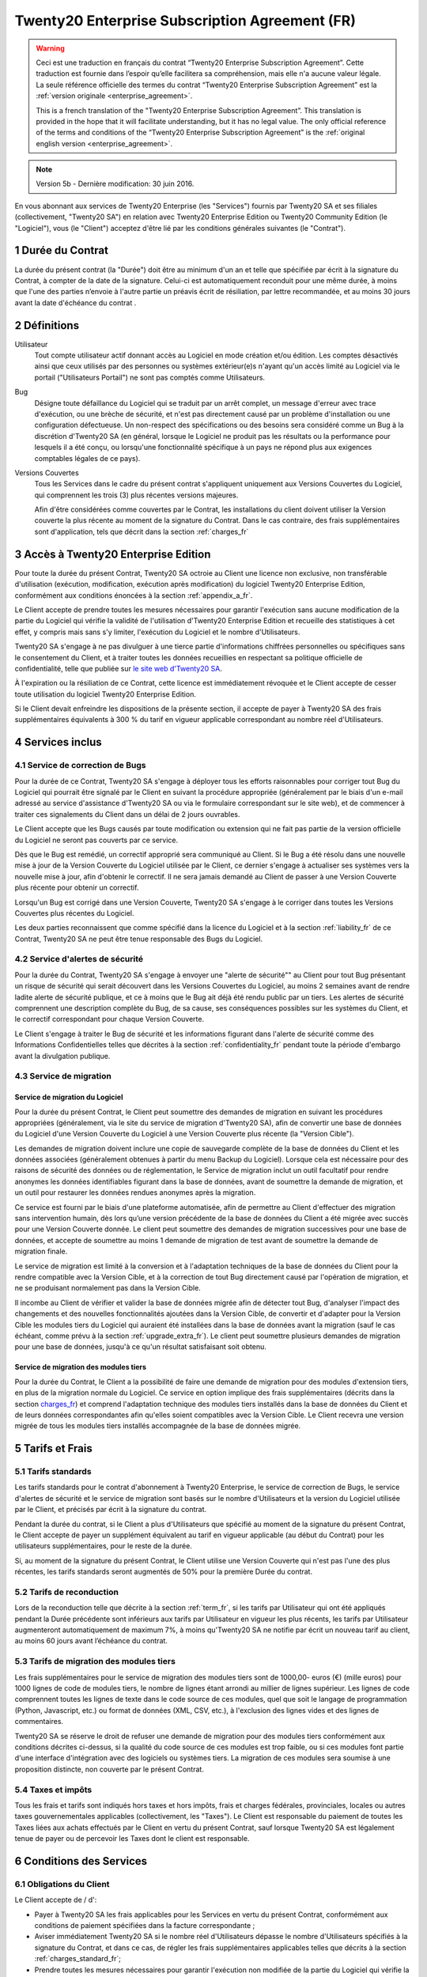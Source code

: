 
.. _enterprise_agreement_fr:

===========================================
Twenty20 Enterprise Subscription Agreement (FR)
===========================================

.. warning::
    Ceci est une traduction en français du contrat “Twenty20 Enterprise Subscription Agreement”.
    Cette traduction est fournie dans l’espoir qu’elle facilitera sa compréhension, mais elle
    n'a aucune valeur légale.
    La seule référence officielle des termes du contrat “Twenty20 Enterprise Subscription Agreement”
    est la :ref:`version originale <enterprise_agreement>`.

    This is a french translation of the "Twenty20 Enterprise Subscription Agreement”.
    This translation is provided in the hope that it will facilitate understanding, but it
    has no legal value.
    The only official reference of the terms and conditions of the “Twenty20 Enterprise Subscription
    Agreement” is the :ref:`original english version <enterprise_agreement>`.

.. note:: Version 5b - Dernière modification: 30 juin 2016.

En vous abonnant aux services de Twenty20 Enterprise (les "Services") fournis par Twenty20 SA et ses filiales
(collectivement, "Twenty20 SA") en relation avec Twenty20 Enterprise Edition ou Twenty20 Community Edition
(le "Logiciel"), vous (le "Client") acceptez d'être lié par les conditions générales suivantes
(le "Contrat").

.. _term_fr:

1 Durée du Contrat
==================

La durée du présent contrat (la "Durée") doit être au minimum d'un an et telle que spécifiée par
écrit à la signature du Contrat, à compter de la date de la signature. Celui-ci est automatiquement
reconduit pour une même durée, à moins que l'une des parties n’envoie à l'autre partie un préavis
écrit de résiliation, par lettre recommandée, et au moins 30 jours avant la date d'échéance du contrat .

.. _definitions_fr:

2 Définitions
=============

Utilisateur
    Tout compte utilisateur actif donnant accès au Logiciel en mode création et/ou édition.
    Les comptes désactivés ainsi que ceux utilisés par des personnes ou systèmes extérieur(e)s
    n'ayant qu'un accès limité au Logiciel via le portail ("Utilisateurs Portail") ne sont pas
    comptés comme Utilisateurs.

Bug
    Désigne toute défaillance du Logiciel qui se traduit par un arrêt complet, un message d'erreur
    avec trace d'exécution, ou une brèche de sécurité, et n'est pas directement causé par un problème
    d'installation ou une configuration défectueuse. Un non-respect des spécifications ou des besoins
    sera considéré comme un Bug à la discrétion d'Twenty20 SA (en général, lorsque le Logiciel
    ne produit pas les résultats ou la performance pour lesquels il a été conçu, ou lorsqu'une
    fonctionnalité spécifique à un pays ne répond plus aux exigences comptables légales de ce pays).

Versions Couvertes
    Tous les Services dans le cadre du présent contrat s'appliquent uniquement aux Versions
    Couvertes du Logiciel, qui comprennent les trois (3) plus récentes versions majeures.

    Afin d'être considérées comme couvertes par le Contrat, les installations du client doivent
    utiliser la Version couverte  la plus récente au moment de la signature du Contrat. Dans le cas
    contraire, des frais supplémentaires sont d'application, tels que décrit dans la section
    :ref:`charges_fr`


.. _enterprise_access_fr:

3 Accès à Twenty20 Enterprise Edition
=================================

Pour toute la durée du présent Contrat, Twenty20 SA octroie au Client une licence non exclusive,
non transférable d'utilisation (exécution, modification, exécution après modification) du logiciel
Twenty20 Enterprise Edition, conformément aux conditions énoncées à la section :ref:`appendix_a_fr`.

Le Client accepte de prendre toutes les mesures nécessaires pour garantir l'exécution sans aucune
modification de la partie du Logiciel qui vérifie la validité de l'utilisation d'Twenty20 Enterprise
Edition et recueille des statistiques à cet effet, y compris mais sans s'y limiter, l'exécution
du Logiciel et le nombre d'Utilisateurs.

Twenty20 SA s'engage à ne pas divulguer à une tierce partie d'informations chiffrées personnelles ou
spécifiques sans le consentement du Client, et à traiter toutes les données recueillies en
respectant sa politique officielle de confidentialité, telle que publiée sur
`le site web d'Twenty20 SA <https://www.odoo.com>`_.

À l'expiration ou la résiliation de ce Contrat, cette licence est immédiatement révoquée et le
Client accepte de cesser toute utilisation du logiciel Twenty20 Enterprise Edition.

Si le Client devait enfreindre les dispositions de la présente section, il accepte de payer
à Twenty20 SA des frais supplémentaires équivalents à 300 % du tarif en vigueur applicable
correspondant au nombre réel d'Utilisateurs.


.. _services_fr:

4 Services inclus
=================

4.1 Service de correction de Bugs
---------------------------------

Pour la durée de ce Contrat, Twenty20 SA s'engage à déployer tous les efforts raisonnables pour
corriger tout Bug du Logiciel qui pourrait être signalé par le Client en suivant la procédure
appropriée (généralement par le biais d'un e-mail adressé au service d'assistance d'Twenty20 SA ou
via le formulaire correspondant sur le site web), et de commencer à traiter ces signalements
du Client dans un délai de 2 jours ouvrables.

Le Client accepte que les Bugs causés par toute modification ou extension qui ne fait pas partie
de la version officielle du Logiciel ne seront pas couverts par ce service.

Dès que le Bug est remédié, un correctif approprié sera communiqué au Client. Si le Bug a été
résolu dans une nouvelle mise à jour de la Version Couverte du Logiciel utilisée par le Client,
ce dernier s'engage à actualiser ses systèmes vers la nouvelle mise à jour, afin d'obtenir
le correctif. Il ne sera jamais demandé au Client de passer à une Version Couverte
plus récente pour obtenir un correctif.

Lorsqu'un Bug est corrigé dans une Version Couverte, Twenty20 SA s'engage à le corriger dans toutes
les Versions Couvertes plus récentes du Logiciel.

Les deux parties reconnaissent que comme spécifié dans la licence du Logiciel et à la section
:ref:`liability_fr` de ce Contrat, Twenty20 SA ne peut être tenue responsable des Bugs du Logiciel.


4.2 Service d'alertes de sécurité
---------------------------------

Pour la durée du Contrat, Twenty20 SA s'engage à envoyer une "alerte de sécurité"" au Client
pour tout Bug présentant un risque de sécurité qui serait découvert dans les Versions Couvertes
du Logiciel, au moins 2 semaines avant de rendre ladite alerte de sécurité publique, et ce à moins
que le Bug ait déjà été rendu public par un tiers.
Les alertes de sécurité comprennent une description complète du Bug, de sa cause, ses conséquences
possibles sur les systèmes du Client, et le correctif correspondant pour chaque Version Couverte.

Le Client s'engage à traiter le Bug de sécurité et les informations figurant dans l'alerte de
sécurité comme des Informations Confidentielles telles que décrites à la section
:ref:`confidentiality_fr` pendant toute la période d'embargo avant la divulgation publique.

.. _upgrade_fr:

4.3 Service de migration
------------------------

.. _upgrade_odoo_fr:

Service de migration du Logiciel
++++++++++++++++++++++++++++++++

Pour la durée du présent Contrat, le Client peut soumettre des demandes de migration en suivant
les procédures appropriées (généralement, via le site du service de migration d'Twenty20 SA),
afin de convertir une base de données du Logiciel d'une Version Couverte du Logiciel à une
Version Couverte plus récente (la "Version Cible").

Les demandes de migration doivent inclure une copie de sauvegarde complète de la
base de données du Client et les données associées (généralement obtenues à partir du menu
Backup du Logiciel). Lorsque cela est nécessaire pour des raisons de sécurité des données ou
de réglementation, le Service de migration inclut un outil facultatif pour rendre anonymes
les données identifiables figurant dans la base de données, avant de soumettre la demande
de migration, et un outil pour restaurer les données rendues anonymes après la migration.

Ce service est fourni par le biais d'une plateforme automatisée, afin de permettre au Client
d'effectuer des migration sans intervention humain, dès lors qu’une version précédente de la
base de données du Client a été migrée avec succès pour une Version Couverte donnée.
Le client peut soumettre des demandes de migration successives pour une base de données,
et accepte de soumettre au moins 1 demande de migration de test avant de soumettre la demande de
migration finale.

Le service de migration est limité à la conversion et à l'adaptation techniques de la base
de données du Client pour la rendre compatible avec la Version Cible, et à la correction de tout
Bug directement causé par l'opération de migration, et ne se produisant normalement pas dans
la Version Cible.

Il incombe au Client de vérifier et valider la base de données migrée afin de détecter tout Bug,
d'analyser l'impact des changements et des nouvelles fonctionnalités ajoutées
dans la Version Cible, de convertir et d'adapter pour la Version Cible les modules tiers
du Logiciel qui auraient été installées dans la base de données avant la migration
(sauf le cas échéant, comme prévu à la section :ref:`upgrade_extra_fr`).
Le client peut soumettre plusieurs demandes de migration pour une base de données, jusqu'à ce
qu'un résultat satisfaisant soit obtenu.

.. _upgrade_extra_fr:

Service de migration des modules tiers
++++++++++++++++++++++++++++++++++++++

Pour la durée du Contrat, le Client a la possibilité de faire une demande de migration
pour des modules d'extension tiers, en plus de la migration normale du Logiciel.
Ce service en option implique des frais supplémentaires (décrits dans la section charges_fr_)
et comprend l'adaptation technique des modules tiers installés dans la base de données du
Client et de leurs données correspondantes afin qu'elles soient compatibles
avec la Version Cible. Le Client recevra une version migrée de tous les modules tiers installés
accompagnée de la base de données migrée.

.. _charges_fr:

5 Tarifs et Frais
==================

.. _charges_standard_fr:

5.1 Tarifs standards
--------------------

Les tarifs standards pour le contrat d'abonnement à Twenty20 Enterprise, le service de correction de
Bugs, le service d'alertes de sécurité et le service de migration sont basés sur le nombre
d'Utilisateurs et la version du Logiciel utilisée par le Client, et précisés par écrit à la
signature du contrat.

Pendant la durée du contrat, si le Client a plus d'Utilisateurs que spécifié au moment de la
signature du présent Contrat, le Client accepte de payer un supplément équivalent au tarif
en vigueur applicable (au début du Contrat) pour les utilisateurs supplémentaires,
pour le reste de la durée.

Si, au moment de la signature du présent Contrat, le Client utilise une Version Couverte qui
n'est pas l'une des plus récentes, les tarifs standards seront augmentés de 50% pour la
première Durée du contrat.


.. _charges_renewal_fr:

5.2 Tarifs de reconduction
--------------------------

Lors de la reconduction telle que décrite à la section :ref:`term_fr`, si les tarifs par Utilisateur
qui ont été appliqués pendant la Durée précédente sont inférieurs aux tarifs par Utilisateur
en vigueur les plus récents, les tarifs par Utilisateur augmenteront automatiquement de maximum 7%,
à moins qu'Twenty20 SA ne notifie par écrit un nouveau tarif au client, au moins 60 jours avant
l’échéance du contrat.

.. _charges_thirdparty_fr:

5.3 Tarifs de migration des modules tiers
-----------------------------------------

Les frais supplémentaires pour le service de migration des modules tiers sont de 1000,00- euros (€)
(mille euros) pour 1000 lignes de code de modules tiers, le nombre de lignes étant arrondi au millier
de lignes supérieur. Les lignes de code comprennent toutes les lignes de texte dans le code source de
ces modules, quel que soit le langage de programmation (Python, Javascript, etc.)
ou format de données (XML, CSV, etc.), à l'exclusion des lignes vides et des lignes de commentaires.

Twenty20 SA se réserve le droit de refuser une demande de migration pour des modules tiers conformément
aux conditions décrites ci-dessus, si la qualité du code source de ces modules est trop faible,
ou si ces modules font partie d'une interface d'intégration avec des logiciels ou systèmes tiers.
La migration de ces modules sera soumise à une proposition distincte, non couverte par le présent
Contrat.


.. _taxes_fr:

5.4 Taxes et impôts
-------------------

Tous les frais et tarifs sont indiqués hors taxes et hors impôts, frais et charges fédérales,
provinciales, locales ou autres taxes gouvernementales applicables (collectivement,
les "Taxes"). Le Client est responsable du paiement de toutes les Taxes liées aux achats effectués
par le Client en vertu du présent Contrat, sauf lorsque Twenty20 SA est légalement tenue de payer ou de
percevoir les Taxes dont le client est responsable.

.. _conditions_fr:

6 Conditions des Services
=========================

6.1 Obligations du Client
-------------------------

Le Client accepte de / d':

- Payer à Twenty20 SA les frais applicables pour les Services en vertu du présent Contrat,
  conformément aux conditions de paiement spécifiées dans la facture correspondante ;
- Aviser immédiatement Twenty20 SA si le nombre réel d'Utilisateurs dépasse le nombre d'Utilisateurs
  spécifiés à la signature du Contrat, et dans ce cas, de régler les frais supplémentaires
  applicables telles que décrits à la section :ref:`charges_standard_fr`;
- Prendre toutes les mesures nécessaires pour garantir l'exécution non modifiée de la partie du
  Logiciel qui vérifie la validité de l'utilisation de Twenty20 Enterprise Edition, comme décrit à la
  section :ref:`enterprise_access_fr`;
- Fournir tout accès nécessaire à Twenty20 SA pour vérifier la validité de l'utilisation d'Twenty20
  Enterprise Edition sur demande (par exemple, si la validation automatique ne fonctionne pas pour
  le Client) ;
- Désigner 1 personne de contact représentant le Client pour toute la durée du contrat ;
- Prendre toutes les mesures raisonnables pour protéger les fichiers et les bases de données
  du Client et s'assurer que les données du Client sont en sûreté et sécurisées, en reconnaissant
  qu'Twenty20 SA ne peut être tenue responsable de toute perte de données ;


.. _no_soliciting_fr:

6.2 Non solicitation ou embauche
--------------------------------

Sauf si l'autre partie donne son consentement par écrit, chaque partie, ses sociétés affiliées
et ses représentants conviennent de ne pas solliciter ou offrir un emploi à tout employé de
l'autre partie qui est impliqué dans l'exécution ou l'utilisation des Services
en vertu du présent Contrat, pendant la Durée du Contrat et pendant une période de 12 mois
à compter de la date de résiliation ou de l'expiration du présent Contrat. En cas de violation des
conditions de la présente section qui conduirait à la démission dudit employé à cette fin, la
partie ayant enfreint ces dispositions accepte de payer à l'autre partie un montant forfaitaire
de 30 000,00 euros (€) (trente mille euros).


.. _publicity_fr:

6.3 Publicité
-------------

Sauf demande contraire par écrit, chaque partie accorde à l'autre partie une licence mondiale
libre de droits, non transférable, non exclusive pour reproduire et afficher le nom, les logos et
les marques de l'autre partie, dans le seul but de citer l'autre partie en tant que client ou
fournisseur, sur les sites Web, dans des communiqués de presse et autres documents de marketing.

.. _confidentiality_fr:

6.4 Confidentialité
-------------------

Définition des "Informations Confidentielles" :
    Désigne toutes les informations divulguées par une partie (la "Partie Communicante")
    à l'autre partie (la "Partie Bénéficiaire"), que ce soit oralement ou par
    écrit, qui sont désignées comme confidentielles ou qui devraient
    raisonnablement être comprises comme étant confidentielles étant donné la
    nature des informations et les circonstances de la divulgation. En particulier,
    toute information liée aux activités, aux affaires, aux produits, aux
    développements, aux secrets commerciaux, au savoir-faire, au personnel, aux
    clients et aux fournisseurs de l'une des parties doit être considérée comme
    confidentielle.

Pour toute Information Confidentielle reçue pendant la durée du présent contrat, la Partie
Bénéficiaire utilisera le même degré de précaution qu'elle utilise pour protéger la confidentialité
de ses propres Informations Confidentielles de même importance. Ce degré de précaution devra
correspondre au minimum à une précaution raisonnable.

La Partie Bénéficiaire peut divulguer les Informations Confidentielles de la Partie Communicante
dans la mesure où la loi l'y oblige, à condition que la Partie Bénéficiaire avise au préalable
par écrit la Partie Communicante de son obligation de divulgation, dans la mesure permise par la loi.


.. _termination_fr:

6.5 Résiliation
---------------

Dans le cas où l'une des parties ne remplit pas ses obligations découlant du
présent contrat, et si une telle violation n’est pas résolue dans les 30 jours
civils à compter de la notification écrite de cette violation, le présent
contrat peut être résilié immédiatement par la partie qui n'a pas commis la
violation.

En outre, Twenty20 SA peut résilier le contrat immédiatement dans le cas où le
Client ne paie pas les frais applicables pour les services à la date d'échéance
indiquée sur la facture correspondante.

Durée de l'applicabilité des dispositions:
  Les sections ":ref:`confidentiality_fr`", “:ref:`disclaimers_fr`",   “:ref:`liability_fr`",
  et “:ref:`general_provisions_fr`" survivront la résiliation ou l'expiration du présent contrat.


.. _warranties_disclaimers_fr:

7 Limitations de garantie et de responsabilité
==============================================

.. _warranties_fr:

7.1 Garantie
------------

Pendant la durée du présent contrat, Twenty20 SA s'engage à déployer les efforts
raisonnables sur le plan commercial pour exécuter les Services conformément aux
normes du secteur généralement acceptées à condition que :

- Les systèmes informatiques du Client soient en bon état de fonctionnement et que le Logiciel
  soit installé dans un système d'exploitation approprié ;
- Le Client fournisse les informations adéquates nécessaires au dépannage et à l'accès, de telle
  sorte qu'Twenty20 SA puisse identifier, reproduire et gérer les problèmes ;
- Tous les montants dus à Twenty20 SA aient été réglés.

La reprise de l'exécution des Services par Twenty20 SA sans frais supplémentaires constitue la seule et
unique réparation pour le Client et la seule obligation d'Twenty20 SA pour toute violation de cette
garantie.

.. _disclaimers_fr:

7.2 Limitation de garantie
--------------------------

Mis à part les dispositions expresses du présent Contrat, aucune des parties ne donne de
garantie d'aucune sorte, expresse, implicite, légale ou autre, et chaque partie
décline expressément toutes garanties implicites, y compris toute garantie
implicite de qualité marchande, d'adéquation à un usage particulier ou de non-
contrefaçon, dans les limites autorisées par la loi en vigueur.

Twenty20 SA ne garantit pas que le Logiciel soit conforme à toute loi ou réglementation locale ou
internationale.


.. _liability_fr:

7.3 Limitation de responsabilité
--------------------------------

Dans la limite autorisée par la loi, la responsabilité globale de chaque partie, ainsi que de ses
filiales, découlant ou liée au présent Contrat ne dépassera pas 50% du montant total réglé par
le Client en vertu du présent Contrat au cours des 12 mois précédant la date de l'événement
donnant lieu à une telle réclamation. Des réclamations multiples n'augmenteront pas cette limite.

Les parties et leurs filiales ne pourront en aucun cas être tenues responsables des dommages
indirects, spéciaux, accessoires ou consécutifs de quelque nature que ce soit,
y compris, mais sans s'y limiter, la perte de revenus, perte de profits, perte d’économies,
perte commerciale ou toute autre perte financière, les coûts relatifs à l'arrêt ou au retard,
la perte ou altération des données, découlant ou en relation avec le présent Contrat, quelle que
soit la forme de l'action, qu'elle soit fondée sur une obligation contractuelle, délictuelle
(y compris la stricte négligence) ou fondée sur toute autre règle de droit ou d'équité,
même si la partie ou ses filiales ont été informées du risque de tels dommages, ou si le
recours proposé par la partie ou ses filiales n'atteint pas son but essentiel.

.. _force_majeure_fr:

7.4 Force Majeure
-----------------

Aucune des parties ne sera tenue pour responsable envers l'autre partie de tout retard ou manquement
d'exécution en vertu du présent Contrat, si ce manquement ou retard est causé par
une règlementation gouvernementale, un incendie, une grève, une guerre, une inondation,
un accident, une épidémie, un embargo, la saisie d'une usine ou d'un produit dans son intégralité
ou en partie par un gouvernement ou une autorité publique, ou toute (s) autre (s) cause (s),
qu’elle (s) soit (soient) de nature similaire ou différente, pour autant que cette cause soit
hors du contrôle raisonnable de la partie concernée, et tant qu'une telle cause existe.

.. _general_provisions_fr:

8 Dispositions générales
========================

.. _governing_law_fr:

8.1 Droit applicable
--------------------

Les parties conviennent que les lois de Belgique seront applicables en cas de litige découlant
ou en relation avec le présent Contrat, sans tenir compte des règles ou dispositions en matière de
compétence législative ou de conflit de lois.
Dans la mesure où une poursuite ou procédure judiciaire ou administrative serait autorisée ci-avant,
les parties conviennent de se soumettre à la compétence exclusive du tribunal de Nivelles (Belgique)
aux fins de la procédure de tout litige.

.. _severability_fr:

8.2 Divisibilité
----------------

Dans le cas où une ou plusieurs des dispositions du présent contrat ou toute autre application de
celles-ci se trouvent non valables, illégales ou non exécutoires, la validité, la légalité
et le caractère exécutoire des autres dispositions du présent contrat et toute application
de celles-ci ne doivent en aucun cas en être affectés ou compromis.
Les parties s'engagent à remplacer toute disposition non valable, illégale ou non exécutoire
du présent contrat par une disposition valable ayant les mêmes effets et objectifs.

.. _appendix_a_fr:

9 Appendice A: Twenty20 Enterprise Edition License
==============================================

Twenty20 9 Enterprise Edition est publié sous la licence Twenty20 Enterprise Edition License v1.0,
définie ci-dessous.

.. warning::
    Ceci est une traduction en français de la licence “Twenty20 Enterprise Edition License”.
    Cette traduction est fournie dans l’espoir qu’elle facilitera sa compréhension, mais elle
    n'a aucune valeur légale.
    La seule référence officielle des termes de la licence “Twenty20 Enterprise Edition License”
    est la :ref:`version originale <odoo_enterprise_license>`.

    This is a french translation of the "Twenty20 Enterprise Edition License”.
    This translation is provided in the hope that it will facilitate understanding, but it has
    no legal value.
    The only official reference of the terms of the “Twenty20 Enterprise Edition
    License” is the :ref:`original english version <odoo_enterprise_license>`.

.. raw:: html

    <tt>

.. raw:: latex

    {\tt


Twenty20 Enterprise Edition License v1.0

Ce logiciel et les fichiers associés (le "Logiciel") ne peuvent être utilisés
(c'est-à-dire exécutés, modifiés, ou exécutés avec des modifications) qu'avec
un contrat Twenty20 Enterprise Subscription en ordre de validité, et pour le nombre
d'utilisateurs prévus dans ce contrat.

Un contrat de Partnariat avec Twenty20 S.A. en ordre de validité donne les mêmes
permissions que ci-dessus, mais uniquement pour un usage restreint à un
environnement de test ou de développement.

Vous êtes autorisé à développer des modules Twenty20 basés sur le Logiciel et
à les distribuer sous la license de votre choix, pour autant que cette licence
soit compatible avec les conditions de la licence Twenty20 Enterprise Edition Licence
(Par exemple: LGPL, MIT ou d'autres licenses propriétaires similaires à celle-ci).

Vous êtes autorisé à utiliser des modules Twenty20 publiés sous n'importe quelle
licence, pour autant que leur licence soit compatible avec les conditions
de la licence Twenty20 Enterprise Edition License (Notamment tous les
modules publiés sur l'Twenty20 Apps Store sur odoo.com/apps).

Il est interdit de publier, distribuer, accorder des sous-licences, ou vendre
tout copie du Logiciel ou toute copie modifiée du Logiciel.

Toute copie du Logiciel ou d'une partie substantielle de celui-ci doit
inclure l'avis de droit d'auteur original ainsi que le texte de la présente licence.

LE LOGICIEL EST FOURNI "EN L'ETAT", SANS AUCUNE GARANTIE DE QUELQUE NATURE QUE
CE SOIT, EXPRESSE OU IMPLICITE, Y COMPRIS, MAIS SANS Y ETRE LIMITE, LES
GARANTIES IMPLICITES DE COMMERCIABILITE, DE CONFORMITE A UNE UTILISATION
PARTICULIERE, OU DE NON INFRACTION AUX DROITS D'UN TIERS.

EN AUCUN CAS LES AUTEURS OU TITULAIRES DE DROITS D'AUTEUR NE POURRONT ETRE TENUS
POUR RESPONSABLE A VOTRE EGARD DE RECLAMATIONS, DOMMAGES OU AUTRES RESPONSABILITES,
EN VERTU D'UN CONTRAT, DÉLIT OU AUTREMENT, RELATIVEMENT AU LOGICIEL, A L'UTILISATION
DU LOGICIEL, OU A TOUTE AUTRE MANIPULATION RELATIVE AU LOGICIEL.

.. raw:: latex

    }

.. raw:: html

    </tt>
